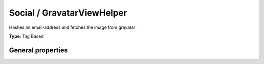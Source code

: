 Social / GravatarViewHelper
--------------------------------

Hashes an email-address and fetches the image from gravatar

**Type:** Tag Based


General properties
^^^^^^^^^^^^^^^^^^^^^^^

.. t3-field-list-table::
 :header-rows: 1

 - :Name: Name:
   :Type: Type:
   :Description: Description:
   :Default value: Default value:

 - :Name:
         accesskey
   :Type:
         string
   :Description:
         Keyboard shortcut to access this element
   :Default value:
         

 - :Name:
         additionalAttributes
   :Type:
         array
   :Description:
         Additional tag attributes. They will be added directly to the resulting HTML tag.
   :Default value:
         

 - :Name:
         alt
   :Type:
         string
   :Description:
         alt-text
   :Default value:
         

 - :Name:
         class
   :Type:
         string
   :Description:
         CSS class(es) for this element
   :Default value:
         

 - :Name:
         dir
   :Type:
         string
   :Description:
         Text direction for this HTML element. Allowed strings\: "ltr" (left to right), "rtl" (right to left)
   :Default value:
         

 - :Name:
         email
   :Type:
         string
   :Description:
         e-mail address of the user
   :Default value:
         

 - :Name:
         id
   :Type:
         string
   :Description:
         Unique (in this file) identifier for this HTML element.
   :Default value:
         

 - :Name:
         lang
   :Type:
         string
   :Description:
         Language for this element. Use short names specified in RFC 1766
   :Default value:
         

 - :Name:
         onclick
   :Type:
         string
   :Description:
         JavaScript evaluated for the onclick event
   :Default value:
         

 - :Name:
         size
   :Type:
         integer
   :Description:
         size since the images are square
   :Default value:
         

 - :Name:
         style
   :Type:
         string
   :Description:
         Individual CSS styles for this element
   :Default value:
         

 - :Name:
         tabindex
   :Type:
         integer
   :Description:
         Specifies the tab order of this element
   :Default value:
         

 - :Name:
         title
   :Type:
         string
   :Description:
         Tooltip text of element
   :Default value:

